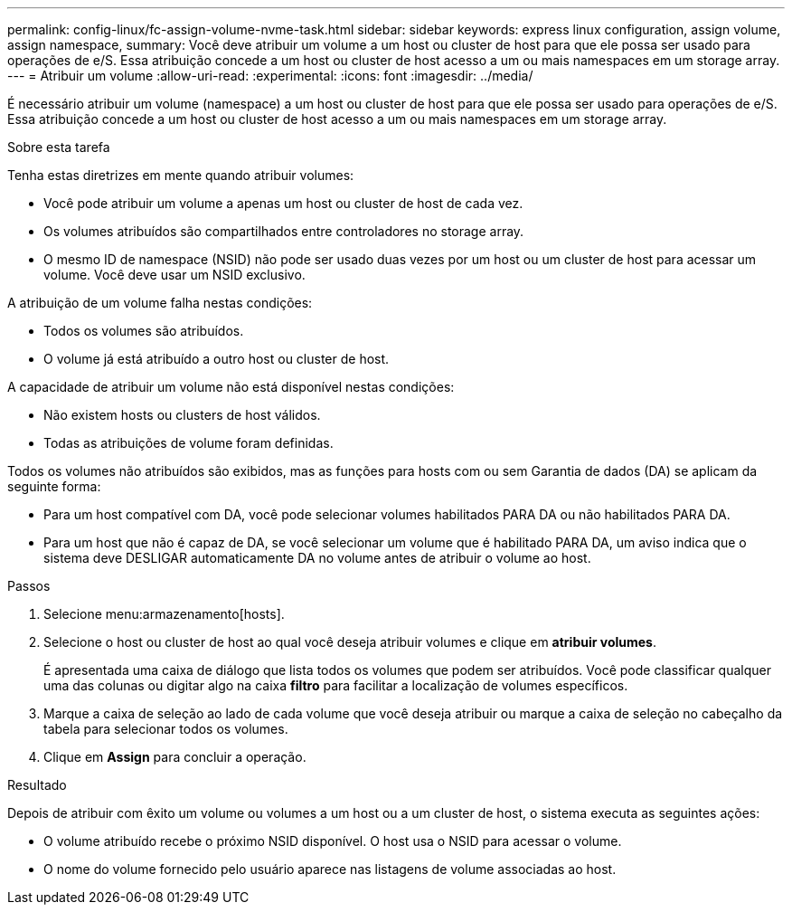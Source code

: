 ---
permalink: config-linux/fc-assign-volume-nvme-task.html 
sidebar: sidebar 
keywords: express linux configuration, assign volume, assign namespace, 
summary: Você deve atribuir um volume a um host ou cluster de host para que ele possa ser usado para operações de e/S. Essa atribuição concede a um host ou cluster de host acesso a um ou mais namespaces em um storage array. 
---
= Atribuir um volume
:allow-uri-read: 
:experimental: 
:icons: font
:imagesdir: ../media/


[role="lead"]
É necessário atribuir um volume (namespace) a um host ou cluster de host para que ele possa ser usado para operações de e/S. Essa atribuição concede a um host ou cluster de host acesso a um ou mais namespaces em um storage array.

.Sobre esta tarefa
Tenha estas diretrizes em mente quando atribuir volumes:

* Você pode atribuir um volume a apenas um host ou cluster de host de cada vez.
* Os volumes atribuídos são compartilhados entre controladores no storage array.
* O mesmo ID de namespace (NSID) não pode ser usado duas vezes por um host ou um cluster de host para acessar um volume. Você deve usar um NSID exclusivo.


A atribuição de um volume falha nestas condições:

* Todos os volumes são atribuídos.
* O volume já está atribuído a outro host ou cluster de host.


A capacidade de atribuir um volume não está disponível nestas condições:

* Não existem hosts ou clusters de host válidos.
* Todas as atribuições de volume foram definidas.


Todos os volumes não atribuídos são exibidos, mas as funções para hosts com ou sem Garantia de dados (DA) se aplicam da seguinte forma:

* Para um host compatível com DA, você pode selecionar volumes habilitados PARA DA ou não habilitados PARA DA.
* Para um host que não é capaz de DA, se você selecionar um volume que é habilitado PARA DA, um aviso indica que o sistema deve DESLIGAR automaticamente DA no volume antes de atribuir o volume ao host.


.Passos
. Selecione menu:armazenamento[hosts].
. Selecione o host ou cluster de host ao qual você deseja atribuir volumes e clique em *atribuir volumes*.
+
É apresentada uma caixa de diálogo que lista todos os volumes que podem ser atribuídos. Você pode classificar qualquer uma das colunas ou digitar algo na caixa *filtro* para facilitar a localização de volumes específicos.

. Marque a caixa de seleção ao lado de cada volume que você deseja atribuir ou marque a caixa de seleção no cabeçalho da tabela para selecionar todos os volumes.
. Clique em *Assign* para concluir a operação.


.Resultado
Depois de atribuir com êxito um volume ou volumes a um host ou a um cluster de host, o sistema executa as seguintes ações:

* O volume atribuído recebe o próximo NSID disponível. O host usa o NSID para acessar o volume.
* O nome do volume fornecido pelo usuário aparece nas listagens de volume associadas ao host.

